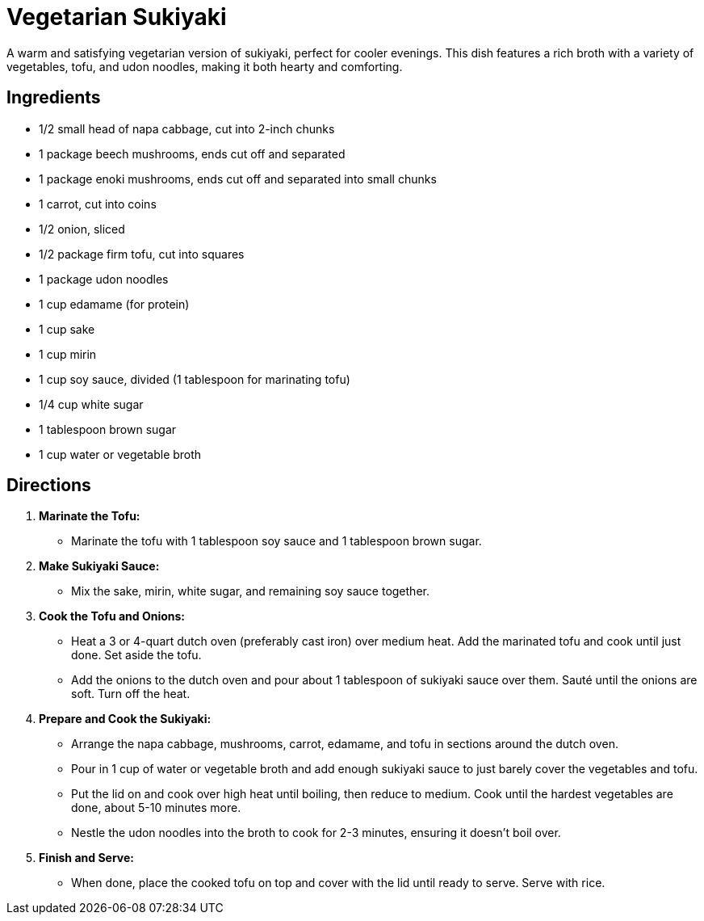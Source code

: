 = Vegetarian Sukiyaki

A warm and satisfying vegetarian version of sukiyaki, perfect for cooler evenings. This dish features a rich broth with a variety of vegetables, tofu, and udon noodles, making it both hearty and comforting.

== Ingredients

* 1/2 small head of napa cabbage, cut into 2-inch chunks
* 1 package beech mushrooms, ends cut off and separated
* 1 package enoki mushrooms, ends cut off and separated into small chunks
* 1 carrot, cut into coins
* 1/2 onion, sliced
* 1/2 package firm tofu, cut into squares
* 1 package udon noodles
* 1 cup edamame (for protein)
* 1 cup sake
* 1 cup mirin
* 1 cup soy sauce, divided (1 tablespoon for marinating tofu)
* 1/4 cup white sugar
* 1 tablespoon brown sugar
* 1 cup water or vegetable broth

== Directions

1. **Marinate the Tofu:**
   * Marinate the tofu with 1 tablespoon soy sauce and 1 tablespoon brown sugar.

2. **Make Sukiyaki Sauce:**
   * Mix the sake, mirin, white sugar, and remaining soy sauce together.

3. **Cook the Tofu and Onions:**
   * Heat a 3 or 4-quart dutch oven (preferably cast iron) over medium heat. Add the marinated tofu and cook until just done. Set aside the tofu.
   * Add the onions to the dutch oven and pour about 1 tablespoon of sukiyaki sauce over them. Sauté until the onions are soft. Turn off the heat.

4. **Prepare and Cook the Sukiyaki:**
   * Arrange the napa cabbage, mushrooms, carrot, edamame, and tofu in sections around the dutch oven.
   * Pour in 1 cup of water or vegetable broth and add enough sukiyaki sauce to just barely cover the vegetables and tofu.
   * Put the lid on and cook over high heat until boiling, then reduce to medium. Cook until the hardest vegetables are done, about 5-10 minutes more.
   * Nestle the udon noodles into the broth to cook for 2-3 minutes, ensuring it doesn’t boil over.

5. **Finish and Serve:**
   * When done, place the cooked tofu on top and cover with the lid until ready to serve. Serve with rice.
